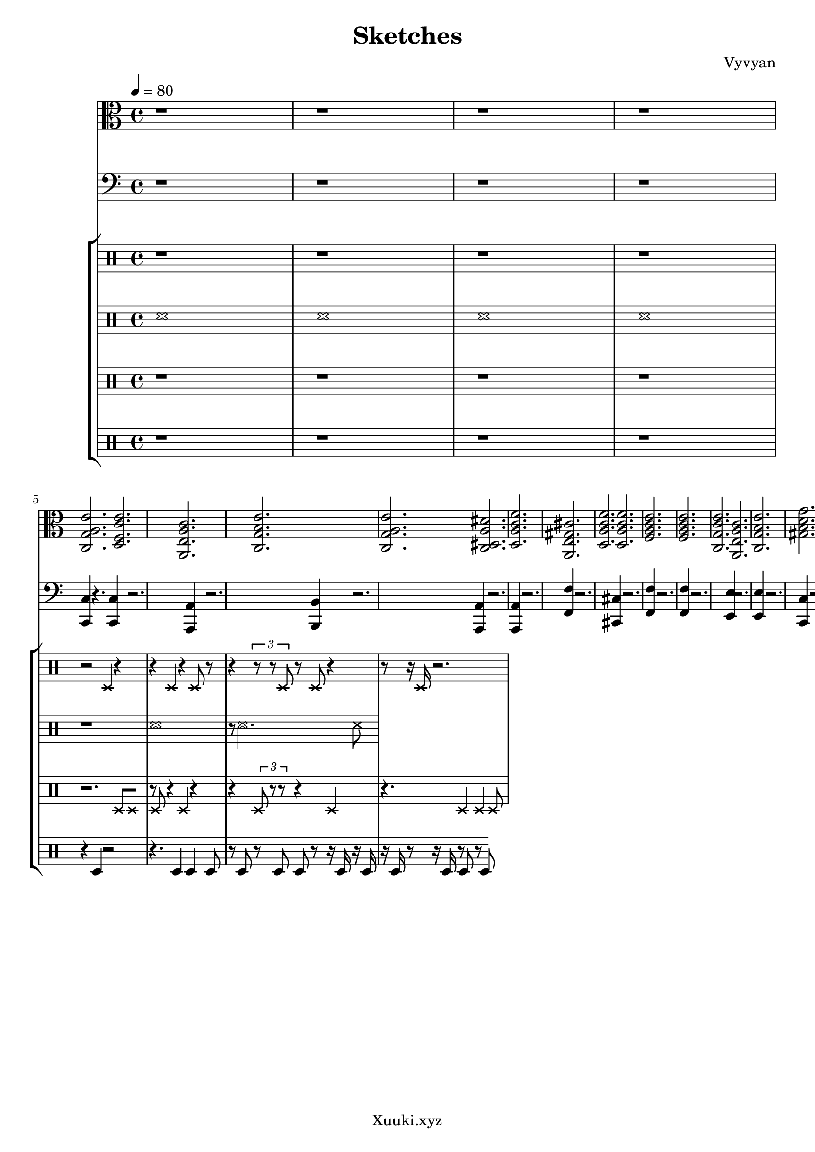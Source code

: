 \version "2.22.2"
\header {
  tagline = "Xuuki.xyz"
  title = "Sketches"
  composer = "Vyvyan"
}

harmony = \repeat unfold 1 \relative { 
  <c g' a e'>2.
  <d f c' e>
  <a e' a c>
  <c g' b e>
  <c g' a e'>
  <c dis a' dis>
  <d a' c f>
  <a e' gis cis > % needs to be aM7
  <d a' c f>
  <d a' c f>
  <f a c e>
  <f a c e>
  <c g' c e>
  <a e' a c>
  <c g' b e>
  <gis' d' g b, >
}

snare = \repeat unfold 1 \relative { 
  r2 d4 r4
  r4 d r4 d8 r8
  r4 \tuplet 3/2 {r8 r8 d8} r8 d r4
  r8 r16 d16 r2. 
  %r1 r1 r1 r1
  %r1 r2 d r1 r1
  %r1 r1 r1 r1
  %r2 r
  %r d'
  %r r
  %r d
  %r1
}

brush = \repeat unfold 1 \relative {
	\xNotesOn
	r1
	d'1
	r8 d2. d8
}

hihat = \repeat unfold 1 \relative {
	\xNotesOn
	r2. d8 d
	r d r4 d r
	r4 \tuplet 3/2 {d8 r8 r8} r4 d
	r4. d4 d4 d8
	
	%d16
	%r4. \tuplet 3/2 {d64 d64 r32 r16 r4} r16 d16. r32 d8 r16 
	%r8. d16. r4. r16  d8. d16.
	%r8. d16. r4. r16  d8. d16.
	%r8. d16. r4. r16  d8. d16.
}

kick = \repeat unfold 1 \relative {
	r4 d4 r2
	r4. d4 d d8 
	r8 d r8 d8 d r8 r16 d r d
	r16 d r8 r16 d r8 d
	r8 d

	%d d r8 r2.
	%d8 d
%	r2. r8 d
    %r2. r8  d8
	%r1
	%r1
	%r1
	%r2. d8 r8
	%r8 d r2 \tuplet 3/2 {d8 r d}
	%r2.\tuplet 3/2 {r8 d r}
}

bass = \repeat unfold 1 \relative {
	<c c,>4 r4.
	<c c,>4 r2.
	<a a,>4 r2.
	<b b,>4 r2.
	<a a,>4 r2.
	<a a,>4 r2.
	<f' f,>4 r2.
	<cis cis,>4 r2.
	<f f,>4 r2.
	<f f,>4 r2.
	<e e,>4 r2.
	<e e,>4 r2.
	<c c,>4 r2.
	<a a,>4 r2.
	<g g,>4 r2.
	<gis gis,>4 r2.
}

\score {
<<
  \new StaffGroup <<
    \new Staff {
      \time 4/4
	  \tempo 4 = 80
      \clef alto
      \key c \major 
		r1 r r r
        \harmony
      }
  >> 

 \new StaffGroup <<
    \new Staff {
    \time 4/4
    \clef bass
    \key c \major
	r1 r r r
    \bass
    }
  >>
  \new StaffGroup <<
    \new Staff {
      \clef percussion
	  \xNotesOn
	  r1 r r r
      \snare
    }
    \new Staff {
      \clef percussion
	  
	  \xNotesOn
	  d'1
	  d'
	  d'
	  d'
      \brush
    }
	\new Staff {
      \clef percussion
	  r1 r r r
      \hihat
    }
    \new Staff \relative {
	 \clef percussion
	  r1 r r r
      \kick   
    }
  %  \new Staff \relative {
  %  }
  >>
>>
 \layout {}
 \midi {
      \tempo 4 = 80   
  }
}
